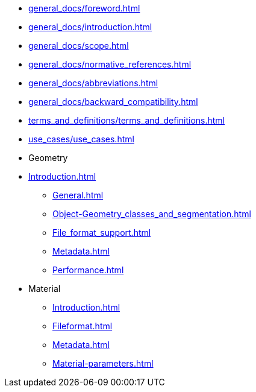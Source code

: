 * xref:general_docs/foreword.adoc[]
* xref:general_docs/introduction.adoc[]
* xref:general_docs/scope.adoc[]
* xref:general_docs/normative_references.adoc[]
* xref:general_docs/abbreviations.adoc[]
* xref:general_docs/backward_compatibility.adoc[]
* xref:terms_and_definitions/terms_and_definitions.adoc[]
* xref:use_cases/use_cases.adoc[]
* Geometry
* xref:Introduction.adoc[]
** xref:General.adoc[]
** xref:Object-Geometry_classes_and_segmentation.adoc[]
** xref:File_format_support.adoc[]
** xref:Metadata.adoc[]
** xref:Performance.adoc[]
* Material
** xref:Introduction.adoc[]
** xref:Fileformat.adoc[]
** xref:Metadata.adoc[]
** xref:Material-parameters.adoc[]


